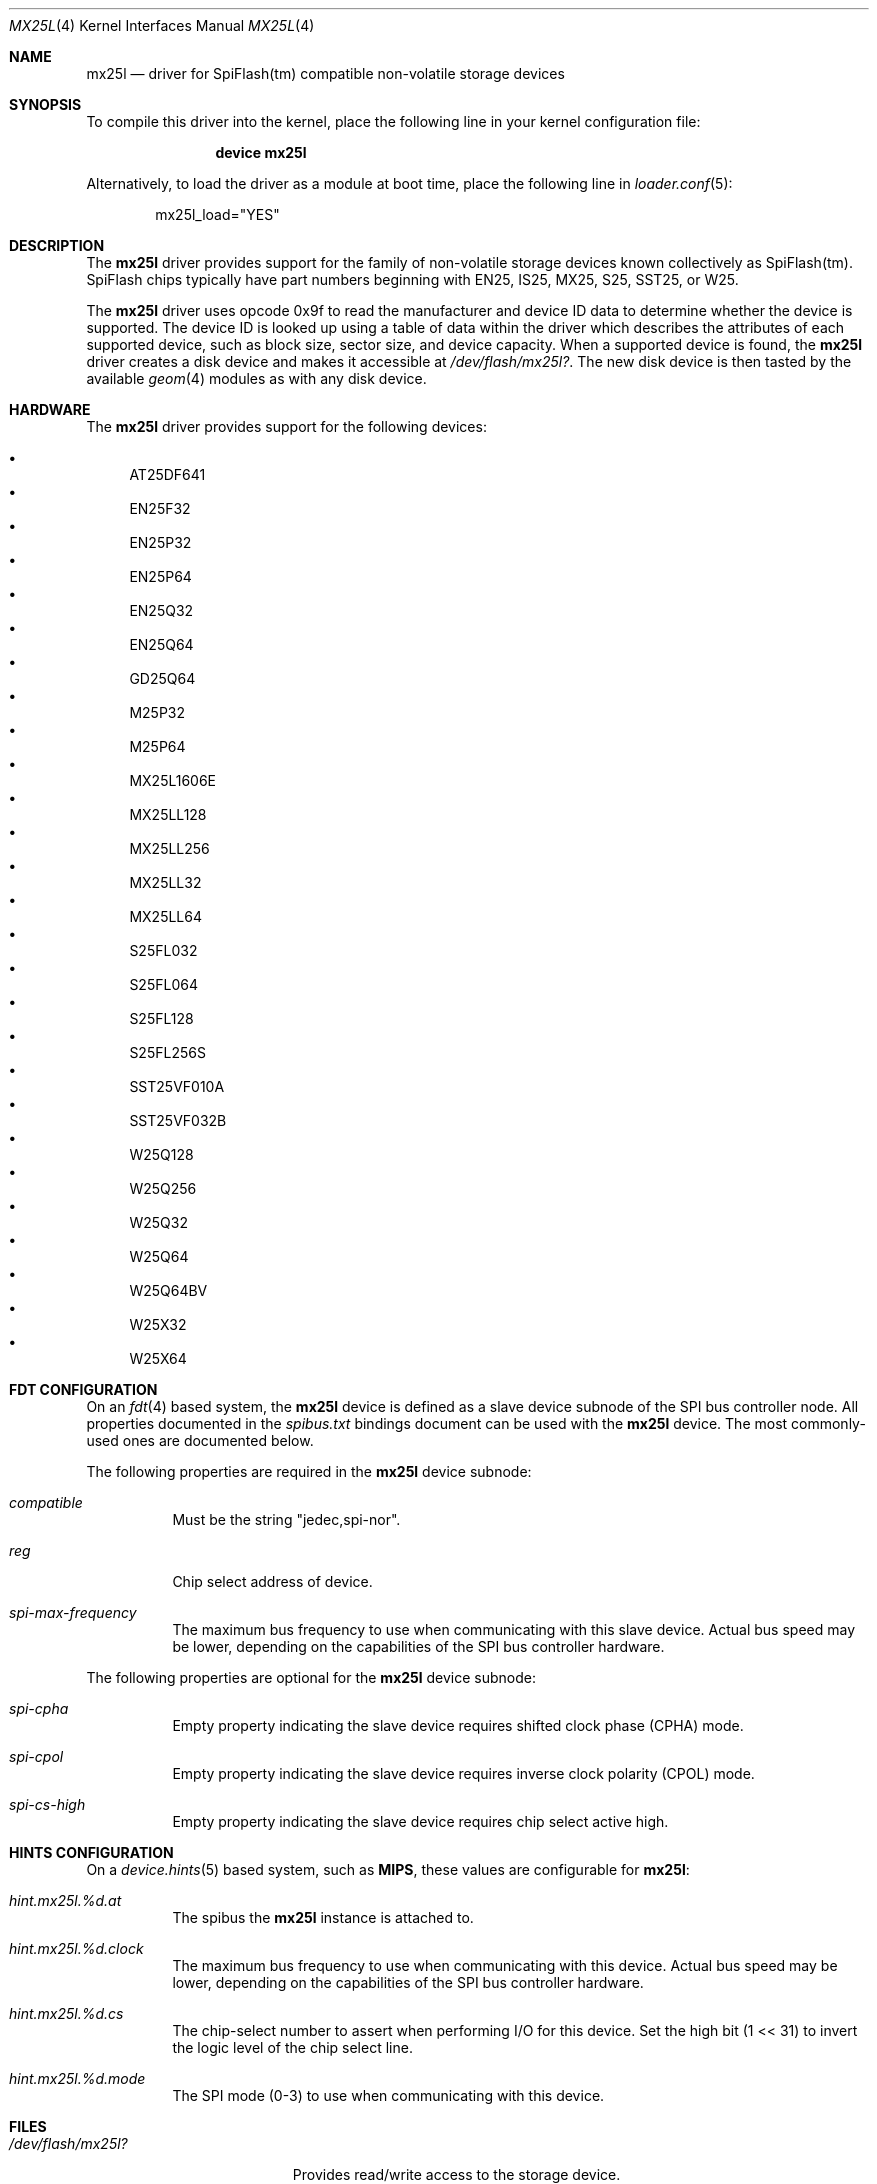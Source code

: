.\"
.\" Copyright (c) 2019 Ian Lepore <ian@freebsd.org>
.\"
.\" Redistribution and use in source and binary forms, with or without
.\" modification, are permitted provided that the following conditions
.\" are met:
.\"
.\" 1. Redistributions of source code must retain the above copyright
.\"    notice, this list of conditions and the following disclaimer.
.\" 2. Redistributions in binary form must reproduce the above copyright
.\"    notice, this list of conditions and the following disclaimer in the
.\"    documentation and/or other materials provided with the distribution.
.\"
.\" THIS SOFTWARE IS PROVIDED BY THE AUTHOR ``AS IS'' AND ANY EXPRESS OR
.\" IMPLIED WARRANTIES, INCLUDING, BUT NOT LIMITED TO, THE IMPLIED WARRANTIES
.\" OF MERCHANTABILITY AND FITNESS FOR A PARTICULAR PURPOSE ARE DISCLAIMED.
.\" IN NO EVENT SHALL THE AUTHOR BE LIABLE FOR ANY DIRECT, INDIRECT,
.\" INCIDENTAL, SPECIAL, EXEMPLARY, OR CONSEQUENTIAL DAMAGES (INCLUDING, BUT
.\" NOT LIMITED TO, PROCUREMENT OF SUBSTITUTE GOODS OR SERVICES; LOSS OF USE,
.\" DATA, OR PROFITS; OR BUSINESS INTERRUPTION) HOWEVER CAUSED AND ON ANY
.\" THEORY OF LIABILITY, WHETHER IN CONTRACT, STRICT LIABILITY, OR TORT
.\" (INCLUDING NEGLIGENCE OR OTHERWISE) ARISING IN ANY WAY OUT OF THE USE OF
.\" THIS SOFTWARE, EVEN IF ADVISED OF THE POSSIBILITY OF SUCH DAMAGE.
.\"
.\" $FreeBSD: stable/11/share/man/man4/mx25l.4 346557 2019-04-22 15:04:11Z ian $
.\"
.Dd February 26, 2019
.Dt MX25L 4
.Os
.Sh NAME
.Nm mx25l
.Nd driver for SpiFlash(tm) compatible non-volatile storage devices
.Sh SYNOPSIS
To compile this driver into the kernel,
place the following line in your
kernel configuration file:
.Bd -ragged -offset indent
.Cd "device mx25l"
.Ed
.Pp
Alternatively, to load the driver as a
module at boot time, place the following line in
.Xr loader.conf 5 :
.Bd -literal -offset indent
mx25l_load="YES"
.Ed
.Sh DESCRIPTION
The
.Nm
driver provides support for the family of non-volatile storage
devices known collectively as SpiFlash(tm).
SpiFlash chips typically have part numbers beginning with EN25,
IS25, MX25, S25, SST25, or W25.
.Pp
The
.Nm
driver uses opcode 0x9f to read the manufacturer and device ID
data to determine whether the device is supported.
The device ID is looked up using a table of data within the driver
which describes the attributes of each supported device,
such as block size, sector size, and device capacity.
When a supported device is found, the
.Nm
driver creates a disk device and makes it accessible at
.Pa /dev/flash/mx25l? .
The new disk device is then tasted by the available
.Xr geom 4
modules as with any disk device.
.Sh HARDWARE
The
.Nm
driver provides support for the following devices:
.Pp
.Bl -bullet -compact
.It
AT25DF641
.It
EN25F32
.It
EN25P32
.It
EN25P64
.It
EN25Q32
.It
EN25Q64
.It
GD25Q64
.It
M25P32
.It
M25P64
.It
MX25L1606E
.It
MX25LL128
.It
MX25LL256
.It
MX25LL32
.It
MX25LL64
.It
S25FL032
.It
S25FL064
.It
S25FL128
.It
S25FL256S
.It
SST25VF010A
.It
SST25VF032B
.It
W25Q128
.It
W25Q256
.It
W25Q32
.It
W25Q64
.It
W25Q64BV
.It
W25X32
.It
W25X64
.El
.Sh FDT CONFIGURATION
On an
.Xr fdt 4
based system, the
.Nm
device is defined as a slave device subnode
of the SPI bus controller node.
All properties documented in the
.Va spibus.txt
bindings document can be used with the
.Nm
device.
The most commonly-used ones are documented below.
.Pp
The following properties are required in the
.Nm
device subnode:
.Bl -tag -width indent
.It Va compatible
Must be the string "jedec,spi-nor".
.It Va reg
Chip select address of device.
.It Va spi-max-frequency
The maximum bus frequency to use when communicating with this slave device.
Actual bus speed may be lower, depending on the capabilities of the SPI
bus controller hardware.
.El
.Pp
The following properties are optional for the
.Nm
device subnode:
.Bl -tag -width indent
.It Va spi-cpha
Empty property indicating the slave device requires shifted clock
phase (CPHA) mode.
.It Va spi-cpol
Empty property indicating the slave device requires inverse clock
polarity (CPOL) mode.
.It Va spi-cs-high
Empty property indicating the slave device requires chip select active high.
.El
.Sh HINTS CONFIGURATION
On a
.Xr device.hints 5
based system, such as
.Li MIPS ,
these values are configurable for
.Nm :
.Bl -tag -width indent
.It Va hint.mx25l.%d.at
The spibus the
.Nm
instance is attached to.
.It Va hint.mx25l.%d.clock
The maximum bus frequency to use when communicating with this device.
Actual bus speed may be lower, depending on the capabilities of the SPI
bus controller hardware.
.It Va hint.mx25l.%d.cs
The chip-select number to assert when performing I/O for this device.
Set the high bit (1 << 31) to invert the logic level of the chip select line.
.It Va hint.mx25l.%d.mode
The SPI mode (0-3) to use when communicating with this device.
.El
.Sh FILES
.Bl -tag -width /dev/flash/mx25l?
.It Pa /dev/flash/mx25l?
Provides read/write access to the storage device.
.It Pa /dev/flash/spi?
An alias for the
.Pa /dev/mx25l?
device, for backwards compatibility with older versions of the driver.
.El
.Sh SEE ALSO
.Xr fdt 4 ,
.Xr geom 4
.Sh HISTORY
The
.Nm
driver first appeared in
.Fx 8.0 .
